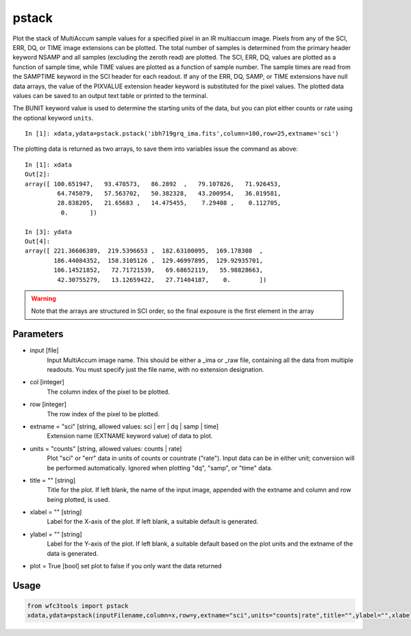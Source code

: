 .. _pstack:

******
pstack
******

Plot the stack of MultiAccum sample values for a specified pixel  in an
IR multiaccum image.  Pixels from any of the SCI, ERR, DQ, or TIME image
extensions can be plotted.  The total number  of
samples  is determined from the primary header keyword NSAMP and all
samples (excluding the zeroth read) are plotted.  The SCI, ERR,  DQ,
values are plotted as a function of sample time, while TIME
values are plotted as a  function  of  sample  number.   The  sample
times  are read from the SAMPTIME keyword in the SCI header for each
readout. If any of the ERR, DQ, SAMP, or TIME extensions have  null
data  arrays,  the value of the PIXVALUE extension header keyword is
substituted for the pixel values.  The plotted data  values  can  be
saved to an output text table or printed to the terminal.

The BUNIT keyword value is used to determine the starting units of the data,
but you can plot either counts or rate using the optional keyword ``units``.


.. figure:: ../_static/pstack_example.png
    :align: center

::

    In [1]: xdata,ydata=pstack.pstack('ibh719grq_ima.fits',column=100,row=25,extname='sci')


The plotting data is returned as two arrays, to save them into variables issue the command as above:

::


    In [1]: xdata
    Out[2]:
    array([ 100.651947,   93.470573,   86.2892  ,   79.107826,   71.926453,
             64.745079,   57.563702,   50.382328,   43.200954,   36.019581,
             28.838205,   21.65683 ,   14.475455,    7.29408 ,    0.112705,
              0.      ])

    In [3]: ydata
    Out[4]:
    array([ 221.36606389,  219.5396653 ,  182.63100095,  169.178308  ,
            186.44084352,  158.3105126 ,  129.46997895,  129.92935701,
            106.14521852,   72.71721539,   69.68652119,   55.98828663,
             42.30755279,   13.12659422,   27.71404187,    0.        ])



.. Warning::
    Note that the arrays are structured in SCI order, so the final exposure is the first element in the array


Parameters
==========

* input [file]
    Input MultiAccum image name.  This should be either  a  _ima  or _raw  file, containing all the data from multiple readouts.  You must specify just the file name, with no extension designation.

* col [integer]
    The column index of the pixel to be plotted.

* row [integer]
    The row index of the pixel to be plotted.

* extname = "sci" [string, allowed values: sci | err | dq | samp | time]
   Extension name (EXTNAME keyword value) of data to plot.

* units = "counts" [string, allowed values: counts | rate]
   Plot "sci" or  "err"  data  in  units  of  counts  or  countrate ("rate").   Input data can be in either unit; conversion will be performed automatically.  Ignored when  plotting  "dq",  "samp", or "time" data.

* title = "" [string]
   Title  for  the  plot.   If  left  blank,  the name of the input image, appended with  the  extname  and  column  and  row  being plotted, is used.

* xlabel = "" [string]
   Label  for  the  X-axis  of the plot.  If left blank, a suitable default is generated.

* ylabel = "" [string]
   Label for the Y-axis of the plot.  If  left  blank,  a  suitable default  based  on the plot units and the extname of the data is generated.

* plot = True [bool]  set plot to false if you only want the data returned

Usage
=====

.. code-block:: python

    from wfc3tools import pstack
    xdata,ydata=pstack(inputFilename,column=x,row=y,extname="sci",units="counts|rate",title="",ylabel="",xlabel="")
